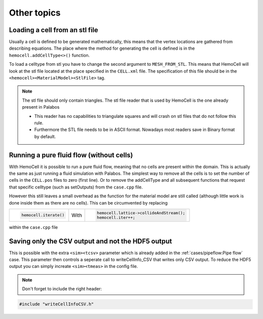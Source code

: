 Other topics
============

Loading a cell from an stl file
-------------------------------

Usually a cell is defined to be generated mathematically, this means that the
vertex locations are gathered from describing equations. The place where the
method for generating the cell is defined is in the ``hemocell.addCellType<>()``
function. 

To load a celltype from stl you have to change the second argument to
``MESH_FROM_STL``. This means that HemoCell will look at the stl file located at
the place specified in the ``CELL.xml`` file. The specification of this file
should be in the ``<hemocell><MaterialModel><StlFile>`` tag. 

.. note::
  
  The stl file should only contain triangles. The stl file reader that is used
  by HemoCell is the one already present in  Palabos

  - This reader has no capabilities to triangulate squares and will
    crash on stl files that do not follow this rule.
  - Furthermore the STL file
    needs to be in ASCII format. Nowadays most readers save in Binary format by
    default.

Running a pure fluid flow (without cells)
-----------------------------------------

With HemoCell it is possible to run a pure fluid flow, meaning that no cells are present within the domain.
This is actually the same as just running a fluid simulation with Palabos. The simplest way to remove all the cells is to set the number of cells in the ``CELL.pos`` files to zero (first line). Or to remove the addCellType and all subsequent functions that request that specific celltype (such as setOutputs) from the ``case.cpp`` file. 

However this still leaves a small overhead as the function for the material model are still called (although little work is done inside them as there are no cells). This can be circumvented by replacing 

+----------------------+------+------------------------------------------+
| .. code-block:: c++  |      | .. code-block:: c++                      |
|                      |      |                                          |
|   hemocell.iterate() | With |   hemocell.lattice->collideAndStream();  |
|                      |      |   hemocell.iter++;                       |
+----------------------+------+------------------------------------------+

within the ``case.cpp`` file

Saving only the CSV output and not the HDF5 output
--------------------------------------------------

This is possible with the extra ``<sim><tcsv>`` parameter which is already added in the
:ref:`cases/pipeflow:Pipe flow` case. This parameter then controls a seperate call to writeCellInfo_CSV that writes only CSV output.
To reduce the HDF5 output you can simply increate ``<sim><tmeas>`` in the config
file.

.. note::

  Don't forget to include the right header:

.. code-block:: c++

  #include "writeCellInfoCSV.h"

